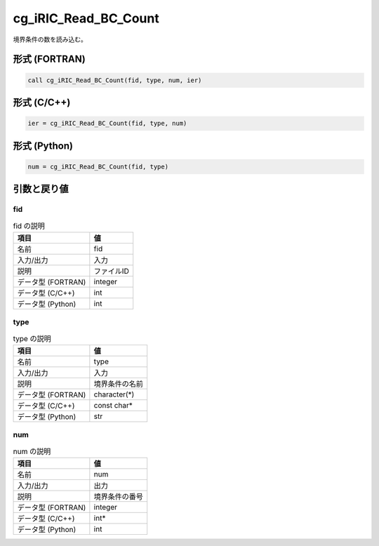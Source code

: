.. _sec_ref_cg_iRIC_Read_BC_Count:

cg_iRIC_Read_BC_Count
=====================

境界条件の数を読み込む。

形式 (FORTRAN)
-----------------

.. code-block:: fortran

   call cg_iRIC_Read_BC_Count(fid, type, num, ier)

形式 (C/C++)
-----------------

.. code-block:: c

   ier = cg_iRIC_Read_BC_Count(fid, type, num)

形式 (Python)
-----------------

.. code-block:: python

   num = cg_iRIC_Read_BC_Count(fid, type)

引数と戻り値
----------------------------

fid
~~~

.. list-table:: fid の説明
   :header-rows: 1

   * - 項目
     - 値
   * - 名前
     - fid
   * - 入力/出力
     - 入力

   * - 説明
     - ファイルID
   * - データ型 (FORTRAN)
     - integer
   * - データ型 (C/C++)
     - int
   * - データ型 (Python)
     - int

type
~~~~

.. list-table:: type の説明
   :header-rows: 1

   * - 項目
     - 値
   * - 名前
     - type
   * - 入力/出力
     - 入力

   * - 説明
     - 境界条件の名前
   * - データ型 (FORTRAN)
     - character(*)
   * - データ型 (C/C++)
     - const char*
   * - データ型 (Python)
     - str

num
~~~

.. list-table:: num の説明
   :header-rows: 1

   * - 項目
     - 値
   * - 名前
     - num
   * - 入力/出力
     - 出力

   * - 説明
     - 境界条件の番号
   * - データ型 (FORTRAN)
     - integer
   * - データ型 (C/C++)
     - int*
   * - データ型 (Python)
     - int

